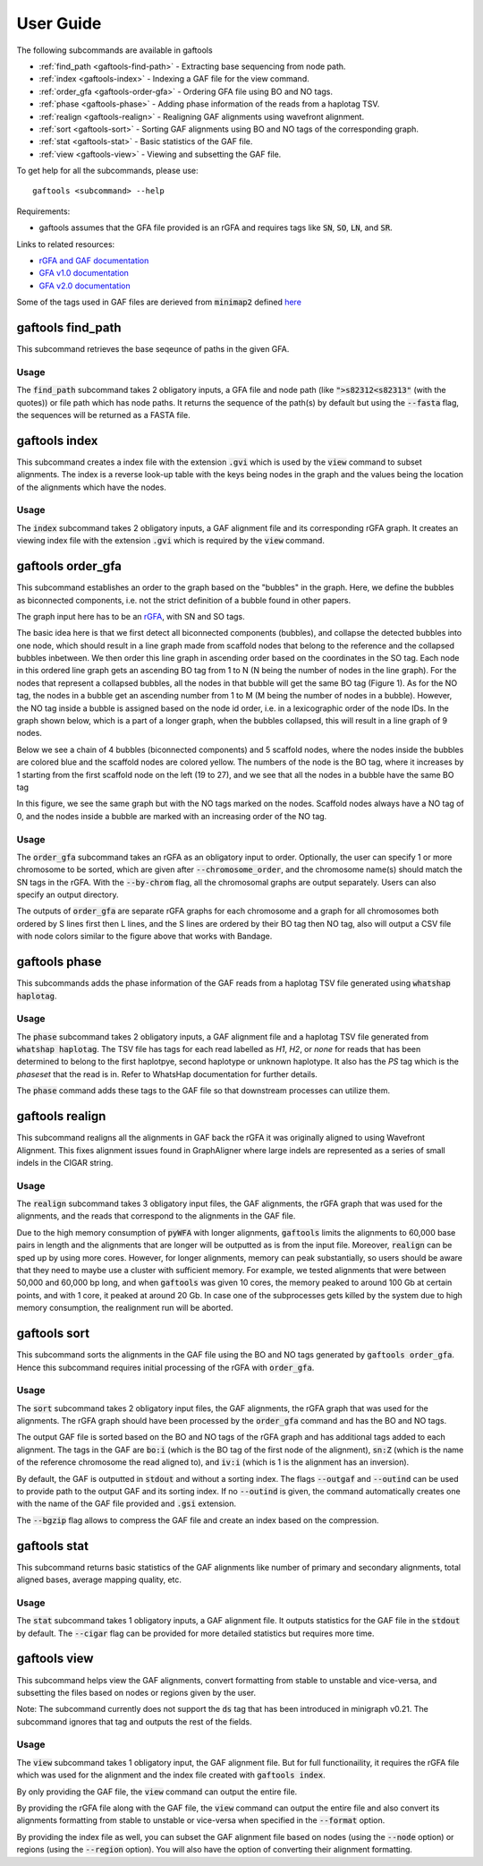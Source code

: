 .. _user-guide:

==========
User Guide
==========

The following subcommands are available in gaftools

* :ref:`find_path <gaftools-find-path>` - Extracting base sequencing from node path.
* :ref:`index <gaftools-index>` - Indexing a GAF file for the view command.
* :ref:`order_gfa <gaftools-order-gfa>` - Ordering GFA file using BO and NO tags.
* :ref:`phase <gaftools-phase>` - Adding phase information of the reads from a haplotag TSV.
* :ref:`realign <gaftools-realign>` - Realigning GAF alignments using wavefront alignment.
* :ref:`sort <gaftools-sort>` - Sorting GAF alignments using BO and NO tags of the corresponding graph.
* :ref:`stat <gaftools-stat>` - Basic statistics of the GAF file.
* :ref:`view <gaftools-view>` - Viewing and subsetting the GAF file.

To get help for all the subcommands, please use::

    gaftools <subcommand> --help

Requirements:

* gaftools assumes that the GFA file provided is an rGFA and requires tags like :code:`SN`, :code:`SO`, :code:`LN`, and :code:`SR`.

Links to related resources:

* `rGFA and GAF documentation <https://github.com/lh3/gfatools/blob/master/doc/rGFA.md>`_
* `GFA v1.0 documentation <https://github.com/GFA-spec/GFA-spec/blob/master/GFA1.md>`_
* `GFA v2.0 documentation <https://github.com/GFA-spec/GFA-spec/blob/master/GFA2.md>`_

Some of the tags used in GAF files are derieved from :code:`minimap2` defined `here <https://lh3.github.io/minimap2/minimap2.html>`_


.. _gaftools-find-path:

gaftools find_path
==================

This subcommand retrieves the base seqeunce of paths in the given GFA.

Usage
-----

The :code:`find_path` subcommand takes 2 obligatory inputs, a GFA file and node path (like :code:`">s82312<s82313"` (with the quotes))  or file path which has node paths.
It returns the sequence of the path(s) by default but using the :code:`--fasta` flag, the sequences will be returned as a FASTA file.

.. code-block::
  :caption: find_path arguments

  usage: gaftools find_path [-h] [-o OUTPUT] [-f] GFA path

  Find the genomic sequence of a given GFA path.

  positional arguments:
    GFA                   Input GFA file (can be bgzip-compressed)
    path                  GFA node path to retrieve the sequence (e.g., ">s82312<s82313") OR a filepath containing node paths in different lines

  optional arguments:
    -h, --help            show this help message and exit
    -o OUTPUT, --output OUTPUT
                          Output file. If omitted, use standard output.
    -f, --fasta           Flag to output the sequence as a FASTA file with the seqeunce named seq_<node path>

.. _gaftools-index:

gaftools index
==============

This subcommand creates a index file with the extension :code:`.gvi` which is used by the :code:`view` command to subset alignments.
The index is a reverse look-up table with the keys being nodes in the graph and the values being the location of the alignments which have the nodes.

Usage
-----

The :code:`index` subcommand takes 2 obligatory inputs, a GAF alignment file and its corresponding rGFA graph. It creates an viewing index file with the
extension :code:`.gvi` which is required by the :code:`view` command.

.. code-block::
  :caption: index arguments

  usage: gaftools index [-h] [-o OUTPUT] GAF rGFA

  positional arguments:
    GAF                   Input GAF file (can be bgzip-compressed)
    rGFA                  Reference rGFA file

  optional arguments:
    -h, --help            show this help message and exit
    -o OUTPUT, --output OUTPUT
                          Path to the output Indexed GAF file. If omitted, use <GAF File>.gvi


.. _gaftools-order-gfa:

gaftools order_gfa
==================

This subcommand establishes an order to the graph based on the "bubbles" in the graph.
Here, we define the bubbles as biconnected components, i.e. not the strict definition of a bubble found in other papers.

The graph input here has to be an `rGFA <https://github.com/lh3/gfatools/blob/master/doc/rGFA.md>`_, with SN and SO tags.

The basic idea here is that we first detect all biconnected components (bubbles), and collapse the detected bubbles into one node,
which should result in a line graph made from scaffold nodes that belong to the reference and the collapsed bubbles inbetween. We then
order this line graph in ascending order based on the coordinates in the SO tag. Each node in this ordered line graph
gets an ascending BO tag from 1 to N (N being the number of nodes in the line graph). For the nodes that represent a collapsed
bubbles, all the nodes in that bubble will get the same BO tag (Figure 1). As for the NO tag, the nodes in a bubble get an ascending
number from 1 to M (M being the number of nodes in a bubble). However, the NO tag inside a bubble is assigned based on the node id order, i.e.
in a lexicographic order of the node IDs.
In the graph shown below, which is a part of a longer graph, when the bubbles collapsed,
this will result in a line graph of 9 nodes.

Below we see a chain of 4 bubbles (biconnected components) and 5 scaffold nodes, where the nodes inside
the bubbles are colored blue and the scaffold nodes are colored yellow. The numbers of the node is the
BO tag, where it increases by 1 starting from the first scaffold node on the left (19 to 27), and we see that
all the nodes in a bubble have the same BO tag

.. image:: _static/bo_tags.png
    :width: 600

In this figure, we see the same graph but with the NO tags marked on the nodes. Scaffold nodes always
have a NO tag of 0, and the nodes inside a bubble are marked with an increasing order of the NO tag.

.. image:: _static/no_tags.png
    :width: 600

Usage
-----
The :code:`order_gfa` subcommand takes an rGFA as an obligatory input to order. Optionally, the user can specify 1 or more chromosome to be sorted,
which are given after :code:`--chromosome_order`, and the chromosome name(s) should match the SN tags in the rGFA.
With the :code:`--by-chrom` flag, all the chromosomal graphs are output separately.
Users can also specify an output directory.

The outputs of :code:`order_gfa` are separate rGFA graphs for each chromosome and a graph for all chromosomes both ordered by S lines first then L lines, and the S lines are ordered by
their BO tag then NO tag, also will output a CSV file with node colors similar to the figure above that works with Bandage.

.. code-block::
  :caption: order_gfa arguments

  usage: gaftools order_gfa [-h] [--chromosome_order CHROMOSOME_ORDER] [--with-sequence] [--outdir OUTDIR] [--by-chrom] GRAPH

  positional arguments:
    GRAPH                 Input rGFA file

  optional arguments:
    -h, --help            show this help message and exit
    --chromosome_order CHROMOSOME_ORDER
                          Order in which to arrange chromosomes in terms of BO sorting. Expecting comma-separated list. Default: chr1,...,chr22,chrX,chrY,chrM
    --with-sequence       Retain sequences in output (default is to strip sequences)
    --outdir OUTDIR       Output Directory to store all the GFA and CSV files. Default location is a "out" folder from the directory of execution.
    --by-chrom            Outputs each chromosome as a separate GFA, otherwise, all chromosomes in one GFA file


.. _gaftools-phase:

gaftools phase
==============

This subcommands adds the phase information of the GAF reads from a haplotag TSV file generated using
:code:`whatshap haplotag`.

Usage
-----

The :code:`phase` subcommand takes 2 obligatory inputs, a GAF alignment file and a haplotag TSV file generated from :code:`whatshap haplotag`.
The TSV file has tags for each read labelled as `H1`, `H2`, or `none` for reads that has been determined to belong to the first haplotpye,
second haplotype or unknown haplotype. It also has the `PS` tag which is the `phaseset` that the read is in. Refer to WhatsHap documentation for
further details.

The :code:`phase` command adds these tags to the GAF file so that downstream processes can utilize them.

.. code-block::
  :caption: phase arguments

  usage: gaftools phase [-h] [-o OUTPUT] GAF TSV

  positional arguments:
    GAF                   Input GAF file (can be bgzip-compressed)
    TSV                   WhatsHap haplotag TSV file. Refer to https://whatshap.readthedocs.io/en/latest/guide.html#whatshap-haplotag

  optional arguments:
    -h, --help            show this help message and exit
    -o OUTPUT, --output OUTPUT
                          Output GAF file. If omitted, output is directed to standard output.


.. _gaftools-realign:

gaftools realign
================

This subcommand realigns all the alignments in GAF back the rGFA it was originally aligned to using Wavefront Alignment.
This fixes alignment issues found in GraphAligner where large indels are represented as a series of small indels in the
CIGAR string.

Usage
-----
The :code:`realign` subcommand takes 3 obligatory input files, the GAF alignments, the rGFA graph that was used for the alignments,
and the reads that correspond to the alignments in the GAF file.

Due to the high memory consumption of :code:`pyWFA` with longer alignments, :code:`gaftools` limits the alignments to 60,000 base pairs in length
and  the alignments that are longer will be outputted as is from the input file.
Moreover, :code:`realign` can be sped up by using more cores. However, for longer alignments, memory can peak substantially, so users should be aware
that they need to maybe use a cluster with sufficient memory. For example, we tested alignments that were between 50,000 and 60,000 bp long, and when
:code:`gaftools` was given 10 cores, the memory peaked to around 100 Gb at certain points, and with 1 core, it peaked at around 20 Gb. In case one of the subprocesses gets killed
by the system due to high memory consumption, the realignment run will be aborted.


.. code-block::
  :caption: realign arguments

  usage: gaftools realign [-h] [-o OUTPUT] [-c CORES] GAF rGFA FASTA

  positional arguments:
    GAF                   Input GAF file (can be bgzip-compressed)
    rGFA                  reference rGFA file
    FASTA                 Input FASTA file of the read

  options:
    -h, --help            show this help message and exit
    -o OUTPUT, --output OUTPUT
                          Output GAF file. If omitted, use standard output.
    -c CORES, --cores CORES
                          Number of cores to use for alignments.


.. _gaftools-sort:

gaftools sort
=============

This subcommand sorts the alignments in the GAF file using the BO and NO tags generated by :code:`gaftools order_gfa`. Hence this
subcommand requires initial processing of the rGFA with :code:`order_gfa`.


Usage
-----

The :code:`sort` subcommand takes 2 obligatory input files, the GAF alignments, the rGFA graph that was used for the alignments.
The rGFA graph should have been processed by the :code:`order_gfa` command and has the BO and NO tags.

The output GAF file is sorted based on the BO and NO tags of the rGFA graph and has additional tags added to each alignment. The
tags in the GAF are :code:`bo:i` (which is the BO tag of the first node of the alignment), :code:`sn:Z`
(which is the name of the reference chromosome the read aligned to), and :code:`iv:i` (which is 1 is the alignment has an inversion).

By default, the GAF is outputted in :code:`stdout` and without a sorting index. The flags :code:`--outgaf` and :code:`--outind`
can be used to provide path to the output GAF and its sorting index. If no :code:`--outind` is given, the command automatically creates one
with the name of the GAF file provided and :code:`.gsi` extension.

The :code:`--bgzip` flag allows to compress the GAF file and create an index based on the compression.

.. code-block::
  :caption: sort arguments

  usage: gaftools sort [-h] [--outgaf OUTGAF] [--outind OUTIND] [--bgzip] GAF GFA

  positional arguments:
    GAF              Input GAF File (can be bgzip-compressed)
    GFA              GFA file with the sort keys (BO and NO tagged). This is done with gaftools order_gfa

  optional arguments:
    -h, --help       show this help message and exit
    --outgaf OUTGAF  Output GAF File path (Default: sys.stdout)
    --outind OUTIND  Output Index File path for the GAF file. When --outgaf is not given, no index is created. If it is given and --outind is not specified, it will have
                    same file name with .gsi extension)
    --bgzip          Flag to bgzip the output. Can only be given with --outgaf.


.. _gaftools-stat:

gaftools stat
=============

This subcommand returns basic statistics of the GAF alignments like number of primary and secondary alignments, total aligned bases,
average mapping quality, etc.

Usage
-----

The :code:`stat` subcommand takes 1 obligatory inputs, a GAF alignment file. It outputs statistics for the GAF file in the
:code:`stdout` by default. The :code:`--cigar` flag can be provided for more detailed statistics but requires more time.

.. code-block::
  :caption: index arguments

  usage: gaftools stat [-h] [-o OUTPUT] [--cigar] GAF

  positional arguments:
    GAF                   Input GAF file (can be bgzip-compressed)

    optional arguments:
    -h, --help            show this help message and exit
    -o OUTPUT, --output OUTPUT
                          Output file. If omitted, use standard output.
    --cigar               Outputs cigar related statistics (requires more time)


.. _gaftools-view:

gaftools view
=============

This subcommand helps view the GAF alignments, convert formatting from stable to unstable and vice-versa, and subsetting
the files based on nodes or regions given by the user.

Note: The subcommand currently does not support the :code:`ds` tag that has been introduced in minigraph v0.21. The subcommand ignores that tag and outputs the rest of the fields.

Usage
-----

The :code:`view` subcommand takes 1 obligatory input, the GAF alignment file. But for full functionaility, it requires
the rGFA file which was used for the alignment and the index file created with :code:`gaftools index`.

By only providing the GAF file, the :code:`view` command can output the entire file.

By providing the rGFA file along with the GAF file, the :code:`view` command can output the entire file and also
convert its alignments formatting from stable to unstable or vice-versa when specified in the :code:`--format` option.

By providing the index file as well, you can subset the GAF alignment file based on nodes (using the :code:`--node` option)
or regions (using the :code:`--region` option). You will also have the option of converting their alignment formatting.

.. code-block::
  :caption: view arguments

  usage: gaftools view [-h] [-g GFA] [-o OUTPUT] [-i INDEX] [-n NODE] [-r REGION] [-f FORMAT] GAF

  positional arguments:
    GAF                   Input GAF file (can be bgzip-compressed)

  optional arguments:
    -h, --help            show this help message and exit
    -g GFA, --gfa GFA     Input GFA file (can be gzip-compressed). Required when converting from one coordinate system to another.
    -o OUTPUT, --output OUTPUT
                          Output file. Default is stdout.
    -i INDEX, --index INDEX
                          Path to GAF Index file. This index is created using gaftools index. If path is not provided, it is assumed to be in the same directory as GAF file
                          with the same name and .gvi extension (default location of the index script)
    -n NODE, --node NODE  Nodes to search. Multiple can be provided (Eg. gaftools view .... -n s1 -n s2 -n s3 .....).
    -r REGION, --region REGION
                          Regions to search. Multiple can be provided (Eg. gaftools view .... -r chr1:10-20 -r chr1:50-60 .....).
    -f FORMAT, --format FORMAT
                          format of output path (unstable | stable)
